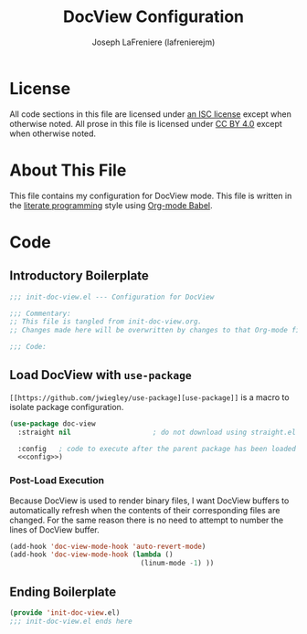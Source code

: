 #+TITLE: DocView Configuration
#+AUTHOR: Joseph LaFreniere (lafrenierejm)
#+EMAIL: joseph@lafreniere.xyz

* License
  All code sections in this file are licensed under [[https://gitlab.com/lafrenierejm/dotfiles/blob/master/LICENSE][an ISC license]] except when otherwise noted.
  All prose in this file is licensed under [[https://creativecommons.org/licenses/by/4.0/][CC BY 4.0]] except when otherwise noted.

* About This File
  This file contains my configuration for DocView mode.
  This file is written in the [[https://en.wikipedia.org/wiki/Literate_programming][literate programming]] style using [[http://orgmode.org/worg/org-contrib/babel/][Org-mode Babel]].

* Code
** Introductory Boilerplate
   #+BEGIN_SRC emacs-lisp :tangle yes
     ;;; init-doc-view.el --- Configuration for DocView

     ;;; Commentary:
     ;; This file is tangled from init-doc-view.org.
     ;; Changes made here will be overwritten by changes to that Org-mode file.

     ;;; Code:
   #+END_SRC

** Load DocView with =use-package=
   =[[https://github.com/jwiegley/use-package][use-package]]= is a macro to isolate package configuration.

   #+BEGIN_SRC emacs-lisp :tangle yes :noweb yes
     (use-package doc-view
       :straight nil                    ; do not download using straight.el

       :config   ; code to execute after the parent package has been loaded
       <<config>>)
   #+END_SRC

*** Post-Load Execution
    :PROPERTIES:
    :noweb-ref: config
    :END:

    Because DocView is used to render binary files, I want DocView buffers to automatically refresh when the contents of their corresponding files are changed.
    For the same reason there is no need to attempt to number the lines of DocView buffer.
    #+BEGIN_SRC emacs-lisp
      (add-hook 'doc-view-mode-hook 'auto-revert-mode)
      (add-hook 'doc-view-mode-hook (lambda ()
                                      (linum-mode -1) ))
    #+END_SRC

** Ending Boilerplate
   #+BEGIN_SRC emacs-lisp :tangle yes
(provide 'init-doc-view.el)
;;; init-doc-view.el ends here
   #+END_SRC
